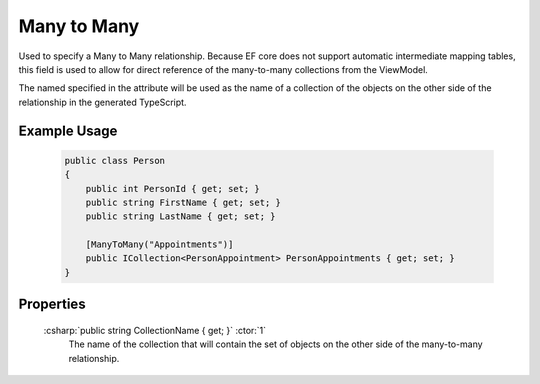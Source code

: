 
Many to Many
============

Used to specify a Many to Many relationship. Because EF core does not
support automatic intermediate mapping tables, this field is used to
allow for direct reference of the many-to-many collections from the
ViewModel.

The named specified in the attribute will be used as the name of a collection of the objects on the other side of the relationship in the generated TypeScript.

Example Usage
-------------

    .. code-block:: c#

        public class Person
        {
            public int PersonId { get; set; }
            public string FirstName { get; set; }
            public string LastName { get; set; }

            [ManyToMany("Appointments")]
            public ICollection<PersonAppointment> PersonAppointments { get; set; }
        }

Properties
----------

    :csharp:`public string CollectionName { get; }` :ctor:`1`
        The name of the collection that will contain the set of objects on the other side of the many-to-many relationship.